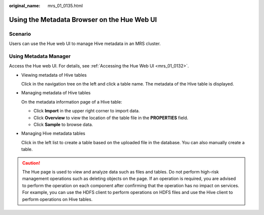 :original_name: mrs_01_0135.html

.. _mrs_01_0135:

Using the Metadata Browser on the Hue Web UI
============================================

Scenario
--------

Users can use the Hue web UI to manage Hive metadata in an MRS cluster.

Using Metadata Manager
----------------------

Access the Hue web UI. For details, see :ref:`Accessing the Hue Web UI <mrs_01_0132>`.

-  Viewing metadata of Hive tables

   Click |image1| in the navigation tree on the left and click a table name. The metadata of the Hive table is displayed.

-  Managing metadata of Hive tables

   On the metadata information page of a Hive table:

   -  Click **Import** in the upper right corner to import data.
   -  Click **Overview** to view the location of the table file in the **PROPERTIES** field.
   -  Click **Sample** to browse data.

-  Managing Hive metadata tables

   Click |image2| in the left list to create a table based on the uploaded file in the database. You can also manually create a table.

.. caution::

   The Hue page is used to view and analyze data such as files and tables. Do not perform high-risk management operations such as deleting objects on the page. If an operation is required, you are advised to perform the operation on each component after confirming that the operation has no impact on services. For example, you can use the HDFS client to perform operations on HDFS files and use the Hive client to perform operations on Hive tables.

.. |image1| image:: /_static/images/en-us_image_0000001296219736.png
.. |image2| image:: /_static/images/en-us_image_0000001295900268.png
